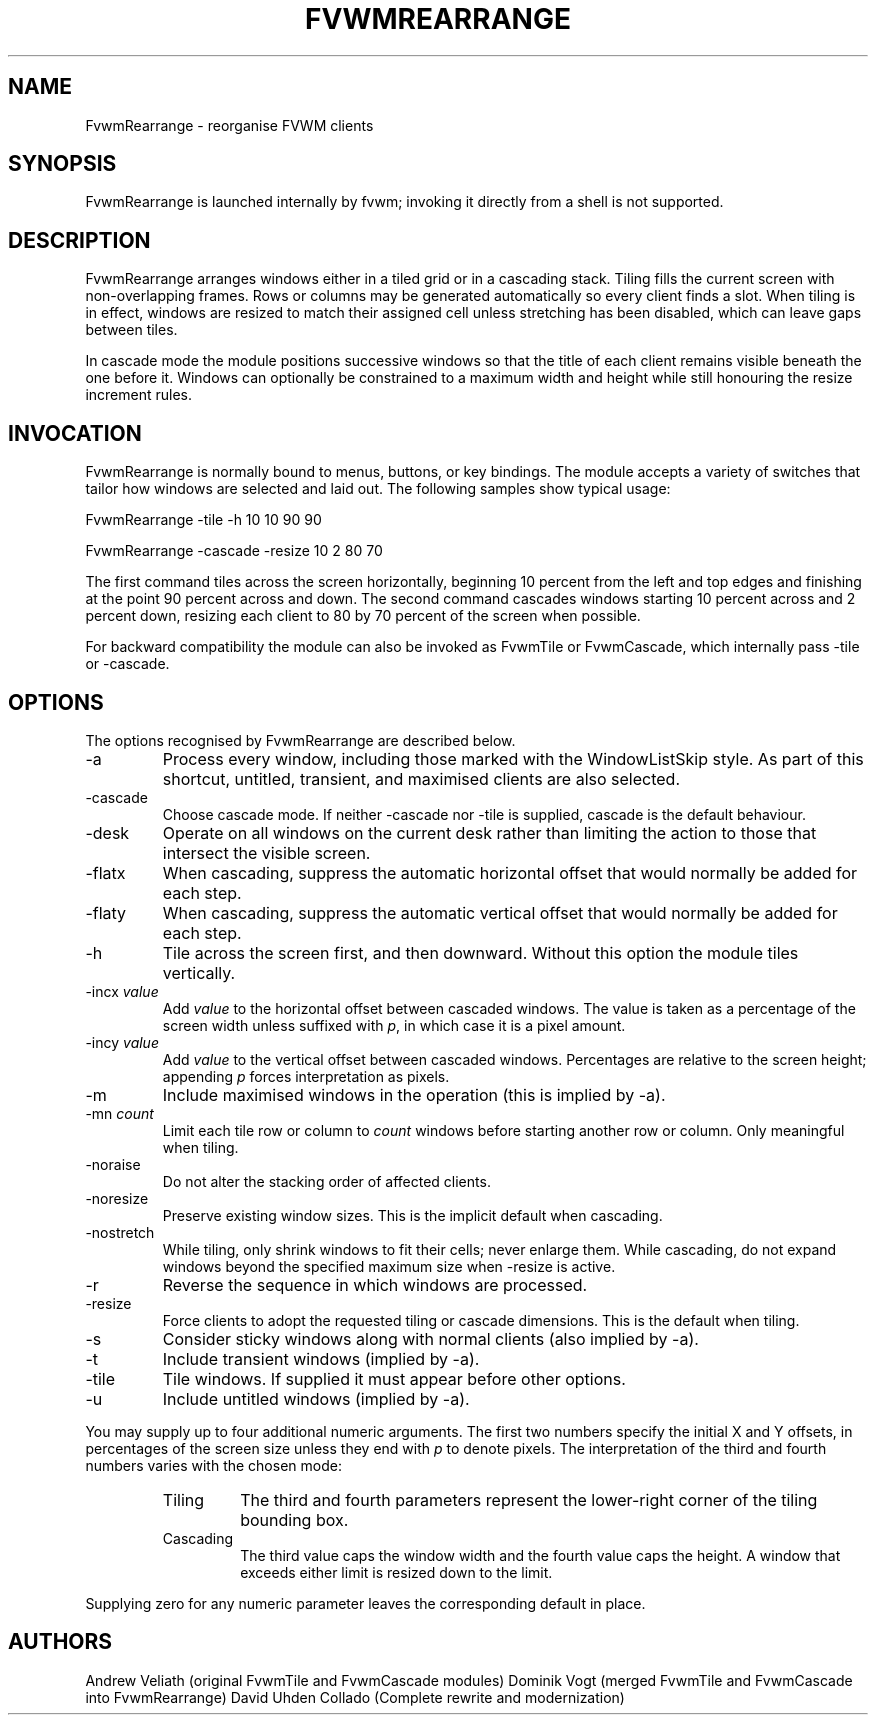 ." $OpenBSD: FvwmRearrange.1,v 2.0 2025/10/18 10:00:00 random Exp $
." t
." @(#)FvwmRearrange.1  18/10/25
.de EX
." Begin example macro
.ne 5
.if n .sp 1
.if t .sp .5
.nf
.in +.5i
..
.de EE
.fi
.in -.5i
.if n .sp 1
.if t .sp .5
..
.TH FVWMREARRANGE 1 "October 18, 2025" "2.0" "FVWM Modules"
.UC
.SH NAME
FvwmRearrange \- reorganise FVWM clients
.SH SYNOPSIS
FvwmRearrange is launched internally by fvwm; invoking it directly from a shell
is not supported.
.PP
.SH DESCRIPTION
FvwmRearrange arranges windows either in a tiled grid or in a cascading stack.
Tiling fills the current screen with non-overlapping frames.  Rows or columns
may be generated automatically so every client finds a slot.  When tiling is in
effect, windows are resized to match their assigned cell unless stretching has
been disabled, which can leave gaps between tiles.
.PP
In cascade mode the module positions successive windows so that the title of
each client remains visible beneath the one before it.  Windows can optionally
be constrained to a maximum width and height while still honouring the resize
increment rules.
.PP
.SH INVOCATION
FvwmRearrange is normally bound to menus, buttons, or key bindings.  The module
accepts a variety of switches that tailor how windows are selected and laid
out.  The following samples show typical usage:
.PP
.EX
FvwmRearrange -tile -h 10 10 90 90
.EE
.PP
.EX
FvwmRearrange -cascade -resize 10 2 80 70
.EE
.PP
The first command tiles across the screen horizontally, beginning 10 percent
from the left and top edges and finishing at the point 90 percent across and
down.  The second command cascades windows starting 10 percent across and
2 percent down, resizing each client to 80 by 70 percent of the screen when
possible.
.PP
For backward compatibility the module can also be invoked as FvwmTile or
FvwmCascade, which internally pass \-tile or \-cascade.
.PP
.SH OPTIONS
The options recognised by FvwmRearrange are described below.
.PP
.IP \-a
Process every window, including those marked with the WindowListSkip style.  As
part of this shortcut, untitled, transient, and maximised clients are also
selected.
.IP \-cascade
Choose cascade mode.  If neither \-cascade nor \-tile is supplied, cascade is
the default behaviour.
.IP \-desk
Operate on all windows on the current desk rather than limiting the action to
those that intersect the visible screen.
.IP \-flatx
When cascading, suppress the automatic horizontal offset that would normally be
added for each step.
.IP \-flaty
When cascading, suppress the automatic vertical offset that would normally be
added for each step.
.IP \-h
Tile across the screen first, and then downward.  Without this option the module
tiles vertically.
.IP "\-incx \fIvalue\fP"
Add \fIvalue\fP to the horizontal offset between cascaded windows.  The value
is taken as a percentage of the screen width unless suffixed with \fIp\fP, in
which case it is a pixel amount.
.IP "\-incy \fIvalue\fP"
Add \fIvalue\fP to the vertical offset between cascaded windows.  Percentages
are relative to the screen height; appending \fIp\fP forces interpretation as
pixels.
.IP \-m
Include maximised windows in the operation (this is implied by \-a).
.IP "\-mn \fIcount\fP"
Limit each tile row or column to \fIcount\fP windows before starting another
row or column.  Only meaningful when tiling.
.IP \-noraise
Do not alter the stacking order of affected clients.
.IP \-noresize
Preserve existing window sizes.  This is the implicit default when cascading.
.IP \-nostretch
While tiling, only shrink windows to fit their cells; never enlarge them.  While
cascading, do not expand windows beyond the specified maximum size when
\-resize is active.
.IP \-r
Reverse the sequence in which windows are processed.
.IP \-resize
Force clients to adopt the requested tiling or cascade dimensions.  This is the
default when tiling.
.IP \-s
Consider sticky windows along with normal clients (also implied by \-a).
.IP \-t
Include transient windows (implied by \-a).
.IP \-tile
Tile windows.  If supplied it must appear before other options.
.IP \-u
Include untitled windows (implied by \-a).
.PP
You may supply up to four additional numeric arguments.  The first two numbers
specify the initial X and Y offsets, in percentages of the screen size unless
they end with \fIp\fP to denote pixels.  The interpretation of the third and
fourth numbers varies with the chosen mode:
.RS
.TP
Tiling
The third and fourth parameters represent the lower-right corner of the tiling
bounding box.
.TP
Cascading
The third value caps the window width and the fourth value caps the height.  A
window that exceeds either limit is resized down to the limit.
.RE
.PP
Supplying zero for any numeric parameter leaves the corresponding default in
place.
.PP
.SH AUTHORS
Andrew Veliath (original FvwmTile and FvwmCascade modules)
Dominik Vogt (merged FvwmTile and FvwmCascade into FvwmRearrange)
David Uhden Collado (Complete rewrite and modernization)
